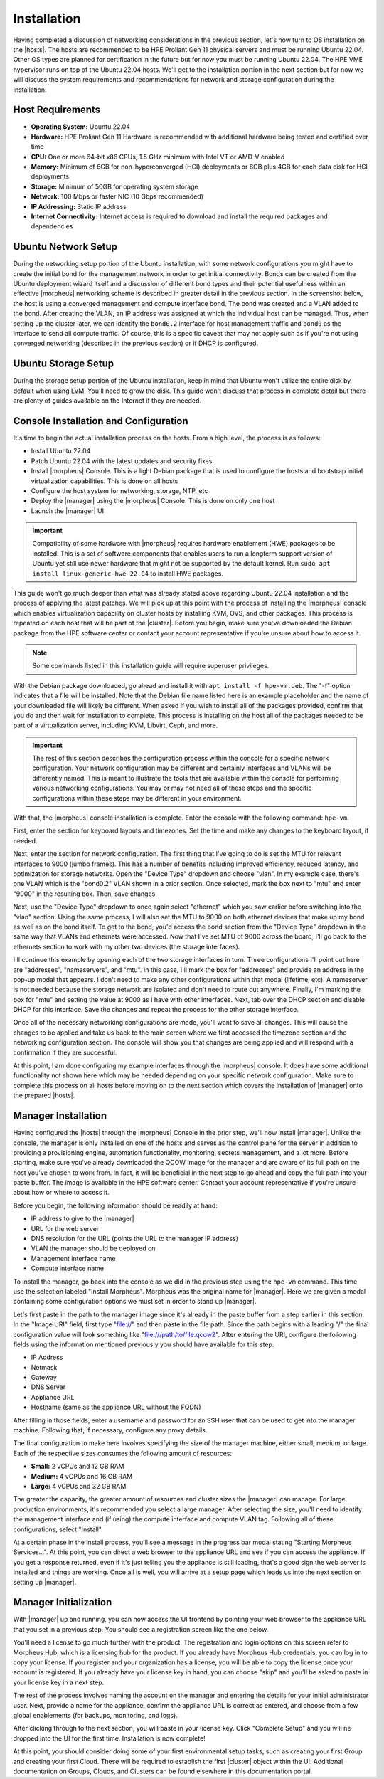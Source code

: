 Installation
^^^^^^^^^^^^

Having completed a discussion of networking considerations in the previous section, let's now turn to OS installation on the |hosts|. The hosts are recommended to be HPE Proliant Gen 11 physical servers and must be running Ubuntu 22.04. Other OS types are planned for certification in the future but for now you must be running Ubuntu 22.04. The HPE VME hypervisor runs on top of the Ubuntu 22.04 hosts. We'll get to the installation portion in the next section but for now we will discuss the system requirements and recommendations for network and storage configuration during the installation.

.. image:: /images/vmeInstall/host-ubuntu-software.png
  :width: 30%

Host Requirements
`````````````````

- **Operating System:** Ubuntu 22.04
- **Hardware:** HPE Proliant Gen 11 Hardware is recommended with additional hardware being tested and certified over time
- **CPU:** One or more 64-bit x86 CPUs, 1.5 GHz minimum with Intel VT or AMD-V enabled
- **Memory:** Minimum of 8GB for non-hyperconverged (HCI) deployments or 8GB plus 4GB for each data disk for HCI deployments
- **Storage:** Minimum of 50GB for operating system storage
- **Network:** 100 Mbps or faster NIC (10 Gbps recommended)
- **IP Addressing:** Static IP address
- **Internet Connectivity:** Internet access is required to download and install the required packages and dependencies

Ubuntu Network Setup
````````````````````

During the networking setup portion of the Ubuntu installation, with some network configurations you might have to create the initial bond for the management network in order to get initial connectivity. Bonds can be created from the Ubuntu deployment wizard itself and a discussion of different bond types and their potential usefulness within an effective |morpheus| networking scheme is described in greater detail in the previous section. In the screenshot below, the host is using a converged management and compute interface bond. The bond was created and a VLAN added to the bond. After creating the VLAN, an IP address was assigned at which the individual host can be managed. Thus, when setting up the cluster later, we can identify the ``bond0.2`` interface for host management traffic and ``bond0`` as the interface to send all compute traffic. Of course, this is a specific caveat that may not apply such as if you're not using converged networking (described in the previous section) or if DHCP is configured.

.. image:: /images/vmeInstall/ub-networking.png

Ubuntu Storage Setup
````````````````````

During the storage setup portion of the Ubuntu installation, keep in mind that Ubuntu won't utilize the entire disk by default when using LVM. You'll need to grow the disk. This guide won't discuss that process in complete detail but there are plenty of guides available on the Internet if they are needed.

.. image:: /images/vmeInstall/ub-storage.png

Console Installation and Configuration
``````````````````````````````````````

It's time to begin the actual installation process on the hosts. From a high level, the process is as follows:

- Install Ubuntu 22.04
- Patch Ubuntu 22.04 with the latest updates and security fixes
- Install |morpheus| Console. This is a light Debian package that is used to configure the hosts and bootstrap initial virtualization capabilities. This is done on all hosts
- Configure the host system for networking, storage, NTP, etc
- Deploy the |manager| using the |morpheus| Console. This is done on only one host
- Launch the |manager| UI

.. image:: /images/vmeInstall/inst-process.png
  :width: 50%

.. IMPORTANT:: Compatibility of some hardware with |morpheus| requires hardware enablement (HWE) packages to be installed. This is a set of software components that enables users to run a longterm support version of Ubuntu yet still use newer hardware that might not be supported by the default kernel. Run ``sudo apt install linux-generic-hwe-22.04`` to install HWE packages.

This guide won't go much deeper than what was already stated above regarding Ubuntu 22.04 installation and the process of applying the latest patches. We will pick up at this point with the process of installing the |morpheus| console which enables virtualization capability on cluster hosts by installing KVM, OVS, and other packages. This process is repeated on each host that will be part of the |cluster|. Before you begin, make sure you've downloaded the Debian package from the HPE software center or contact your account representative if you're unsure about how to access it.

.. NOTE:: Some commands listed in this installation guide will require superuser privileges.

With the Debian package downloaded, go ahead and install it with ``apt install -f hpe-vm.deb``. The "-f" option indicates that a file will be installed. Note that the Debian file name listed here is an example placeholder and the name of your downloaded file will likely be different. When asked if you wish to install all of the packages provided, confirm that you do and then wait for installation to complete. This process is installing on the host all of the packages needed to be part of a virtualization server, including KVM, Libvirt, Ceph, and more.

.. IMPORTANT:: The rest of this section describes the configuration process within the console for a specific network configuration. Your network configuration may be different and certainly interfaces and VLANs will be differently named. This is meant to illustrate the tools that are available within the console for performing various networking configurations. You may or may not need all of these steps and the specific configurations within these steps may be different in your environment.

With that, the |morpheus| console installation is complete. Enter the console with the following command: ``hpe-vm``.

.. image:: /images/vmeInstall/vme-console.png
  :width: 50%

First, enter the section for keyboard layouts and timezones. Set the time and make any changes to the keyboard layout, if needed.

.. image:: /images/vmeInstall/timezone.png
  :width: 50%

Next, enter the section for network configuration. The first thing that I've going to do is set the MTU for relevant interfaces to 9000 (jumbo frames). This has a number of benefits including improved efficiency, reduced latency, and optimization for storage networks. Open the "Device Type" dropdown and choose "vlan". In my example case, there's one VLAN which is the "bond0.2" VLAN shown in a prior section. Once selected, mark the box next to "mtu" and enter "9000" in the resulting box. Then, save changes.

.. image:: /images/vmeInstall/set-mtu-bond.png
  :width: 50%

Next, use the "Device Type" dropdown to once again select "ethernet" which you saw earlier before switching into the "vlan" section. Using the same process, I will also set the MTU to 9000 on both ethernet devices that make up my bond as well as on the bond itself. To get to the bond, you'd access the bond section from the "Device Type" dropdown in the same way that VLANs and ethernets were accessed. Now that I've set MTU of 9000 across the board, I'll go back to the ethernets section to work with my other two devices (the storage interfaces).

I'll continue this example by opening each of the two storage interfaces in turn. Three configurations I'll point out here are "addresses", "nameservers", and "mtu". In this case, I'll mark the box for "addresses" and provide an address in the pop-up modal that appears. I don't need to make any other configurations within that modal (lifetime, etc). A nameserver is not needed because the storage network are isolated and don't need to route out anywhere. Finally, I'm marking the box for "mtu" and setting the value at 9000 as I have with other interfaces. Next, tab over the DHCP section and disable DHCP for this interface. Save the changes and repeat the process for the other storage interface.

.. image:: /images/vmeInstall/set-mtu-storage.png
  :width: 50%

Once all of the necessary networking configurations are made, you'll want to save all changes. This will cause the changes to be applied and take us back to the main screen where we first accessed the timezone section and the networking configuration section. The console will show you that changes are being applied and will respond with a confirmation if they are successful.

.. image:: /images/vmeInstall/apply-changes.png
  :width: 50%

At this point, I am done configuring my example interfaces through the |morpheus| console. It does have some additional functionality not shown here which may be needed depending on your specific network configuration. Make sure to complete this process on all hosts before moving on to the next section which covers the installation of |manager| onto the prepared |hosts|.

Manager Installation
````````````````````

Having configured the |hosts| through the |morpheus| Console in the prior step, we'll now install |manager|. Unlike the console, the manager is only installed on one of the hosts and serves as the control plane for the server in addition to providing a provisioning engine, automation functionality, monitoring, secrets management, and a lot more. Before starting, make sure you've already downloaded the QCOW image for the manager and are aware of its full path on the host you've chosen to work from. In fact, it will be beneficial in the next step to go ahead and copy the full path into your paste buffer. The image is available in the HPE software center. Contact your account representative if you're unsure about how or where to access it.

Before you begin, the following information should be readily at hand:

- IP address to give to the |manager|
- URL for the web server
- DNS resolution for the URL (points the URL to the manager IP address)
- VLAN the manager should be deployed on
- Management interface name
- Compute interface name

To install the manager, go back into the console as we did in the previous step using the ``hpe-vm`` command. This time use the selection labeled "Install Morpheus". Morpheus was the original name for |manager|. Here we are given a modal containing some configuration options we must set in order to stand up |manager|.

.. image:: /images/vmeInstall/install-morph.png
  :width: 50%

Let's first paste in the path to the manager image since it's already in the paste buffer from a step earlier in this section. In the "Image URI" field, first type "file://" and then paste in the file path. Since the path begins with a leading "/" the final configuration value will look something like "file:///path/to/file.qcow2". After entering the URI, configure the following fields using the information mentioned previously you should have available for this step:

- IP Address
- Netmask
- Gateway
- DNS Server
- Appliance URL
- Hostname (same as the appliance URL without the FQDN)

After filling in those fields, enter a username and password for an SSH user that can be used to get into the manager machine. Following that, if necessary, configure any proxy details.

The final configuration to make here involves specifying the size of the manager machine, either small, medium, or large. Each of the respective sizes consumes the following amount of resources:

- **Small:** 2 vCPUs and 12 GB RAM
- **Medium:** 4 vCPUs and 16 GB RAM
- **Large:** 4 vCPUs and 32 GB RAM

The greater the capacity, the greater amount of resources and cluster sizes the |manager| can manage. For large production environments, it's recommended you select a large manager. After selecting the size, you'll need to identify the management interface and (if using) the compute interface and compute VLAN tag. Following all of these configurations, select "Install".

.. image:: /images/vmeInstall/starting-services.png
  :width: 50%

At a certain phase in the install process, you'll see a message in the progress bar modal stating "Starting Morpheus Services...". At this point, you can direct a web browser to the appliance URL and see if you can access the appliance. If you get a response returned, even if it's just telling you the appliance is still loading, that's a good sign the web server is installed and things are working. Once all is well, you will arrive at a setup page which leads us into the next section on setting up |manager|.

Manager Initialization
``````````````````````

With |manager| up and running, you can now access the UI frontend by pointing your web browser to the appliance URL that you set in a previous step. You should see a registration screen like the one below.

.. image:: /images/vmeInstall/register.png

You'll need a license to go much further with the product. The registration and login options on this screen refer to Morpheus Hub, which is a licensing hub for the product. If you already have Morpheus Hub credentials, you can log in to copy your license. If you register and your organization has a license, you will be able to copy the license once your account is registered. If you already have your license key in hand, you can choose "skip" and you'll be asked to paste in your license key in a next step.

The rest of the process involves naming the account on the manager and entering the details for your initial administrator user. Next, provide a name for the appliance, confirm the appliance URL is correct as entered, and choose from a few global enablements (for backups, monitoring, and logs).

.. image:: /images/vmeInstall/appliance-name.png

After clicking through to the next section, you will paste in your license key. Click "Complete Setup" and you will ne dropped into the UI for the first time. Installation is now complete!

At this point, you should consider doing some of your first environmental setup tasks, such as creating your first Group and creating your first Cloud. These will be required to establish the first |cluster| object within the UI. Additional documentation on Groups, Clouds, and Clusters can be found elsewhere in this documentation portal.
